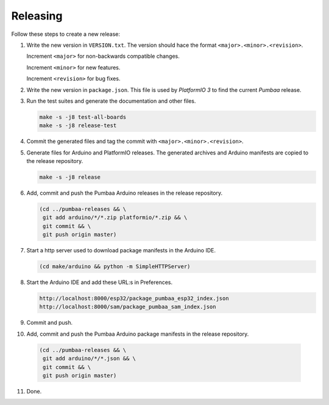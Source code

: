 Releasing
=========

Follow these steps to create a new release:

1. Write the new version in ``VERSION.txt``. The version should hace
   the format ``<major>.<minor>.<revision>``.

   Increment ``<major>`` for non-backwards compatible changes.

   Increment ``<minor>`` for new features.

   Increment ``<revision>`` for bug fixes.

2. Write the new version in ``package.json``. This file is used by
   `PlatformIO 3` to find the current `Pumbaa` release.

3. Run the test suites and generate the documentation and other files.

   .. code:: text

      make -s -j8 test-all-boards
      make -s -j8 release-test

4. Commit the generated files and tag the commit with
   ``<major>.<minor>.<revision>``.

5. Generate files for Arduino and PlatformIO releases. The generated
   archives and Arduino manifests are copied to the release
   repository.

   .. code:: text

      make -s -j8 release

6. Add, commit and push the Pumbaa Arduino releases in the release
   repository.

   .. code:: text

      (cd ../pumbaa-releases && \
       git add arduino/*/*.zip platformio/*.zip && \
       git commit && \
       git push origin master)

7. Start a http server used to download package manifests in the Arduino IDE.

   .. code:: text

      (cd make/arduino && python -m SimpleHTTPServer)

8. Start the Arduino IDE and add these URL:s in Preferences.

   .. code:: text

      http://localhost:8000/esp32/package_pumbaa_esp32_index.json
      http://localhost:8000/sam/package_pumbaa_sam_index.json

9. Commit and push.

10. Add, commit and push the Pumbaa Arduino package manifests in the
    release repository.

   .. code:: text

      (cd ../pumbaa-releases && \
       git add arduino/*/*.json && \
       git commit && \
       git push origin master)

11. Done.
